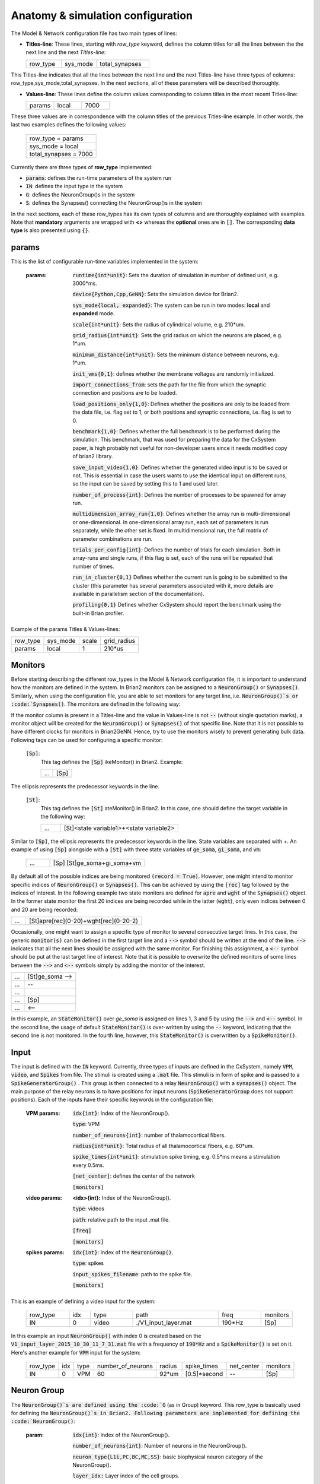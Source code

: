 ﻿.. _config_file:

Anatomy & simulation configuration
==================================

The Model & Network configuration file has two main types of lines:

* **Titles-line**: These lines, starting with *row_type* keyword, defines the column titles for all the lines between the the next line and the next *Titles-line*:


  .. csv-table::
     :widths: 10, 10, 15
     
     row_type,sys_mode,total_synapses




This Titles-line indicates that all the lines between the next line and the next Titles-line have three types of columns:  row_type,sys_mode,\
total_synapses. In the next sections, all of these parameters will be described thoroughly. 

* **Values-line**: These lines define the column values corresponding to column titles in the most recent Titles-line:

  .. csv-table::
     :widths: 5, 5, 5

     params,local,7000
  

These three values are in correspondence with the column titles of the previous Titles-line example. In other words, the last two examples defines \
the following values:

  .. csv-table::

	row_type = params
	sys_mode = local
	total_synapses = 7000

Currently there are three types of **row_type** implemented: 

* :code:`params`: defines the run-time parameters of the system run 
* :code:`IN`: defines the input type in the system
* :code:`G`: defines the NeuronGroup()s in the system
* :code:`S`: defines the Synapses() connecting the NeuronGroup()s in the system

In the next sections, each of these row_types has its own types of columns and are thoroughly explained with examples. Note that **mandatory** \
arguments are wrapped with **<>** whereas the **optional** ones are in :code:`[]`. The corresponding **data type** is also presented using :code:`{}`.

params
-------

This is the list of configurable run-time variables implemented in the system:

	:params:  :code:`runtime{int*unit}`: Sets the duration of simulation in number of defined unit, e.g. 3000*ms.

		:code:`device{Python,Cpp,GeNN}`: Sets the simulation device for Brian2.

		:code:`sys_mode{local, expanded}`: The system can be run in two modes: **local** and **expanded** mode.

		:code:`scale{int*unit}`: Sets the radius of cylindrical volume, e.g. 210*um.

		:code:`grid_radius{int*unit}`: Sets the grid radius on which the neurons are placed, e.g. 1*um.

		:code:`minimum_distance{int*unit}`: Sets the minimum distance between neurons, e.g. 1*um.

		:code:`init_vms{0,1}`: defines whether the membrane voltages are randomly initialized.

		:code:`import_connections_from`: sets the path for the file from which the synaptic connection and positions are to be loaded.

		:code:`load_positions_only{1,0}`: Defines whether the positions are only to be loaded from the data file, i.e. flag set to 1, or both positions and synaptic connections, i.e. flag is set to 0.

		:code:`benchmark{1,0}`: Defines whether the full benchmark is to be performed during the simulation. This benchmark, that was used for preparing the data for the CxSystem paper, is high probably not useful for non-developer users since it needs modified copy of brian2 library.

		:code:`save_input_video{1,0}`: Defines whether the generated video input is to be saved or not. This is essential in case the users wants to use the identical input on different runs, so the input can be saved by setting this to 1 and used later.

		:code:`number_of_process{int}`: Defines the number of processes to be spawned for array run.

		:code:`multidimension_array_run{1,0}`: Defines whether the array run is multi-dimensional or one-dimensional. In one-dimensional array run, each set of parameters is run separately, while the other set is fixed. In multidimensional run, the full matrix of parameter combinations are run.

		:code:`trials_per_config{int}`: Defines the number of trials for each simulation. Both in array-runs and single runs, if this flag is set, each of the runs will be repeated that number of times.

		:code:`run_in_cluster{0,1}` Defines whether the current run is going to be submitted to the cluster (this parameter has several parameters associated with it, more details are available in parallelism section of the documentation).

		:code:`profiling{0,1}` Defines whether CxSystem should report the benchmark using the built-in Brian profiler.


Example of the params Titles & Values-lines: 

.. csv-table::

   row_type,sys_mode,scale, grid_radius
   params,local,1,210*us


	
Monitors
---------

Before starting describing the different row_types in the Model & Network configuration file, it is important to understand how the monitors are defined in the system. In Brian2 monitors can be assigned to a :code:`NeuronGroup()` or :code:`Synapses()`. Similarly, when using the configuration file, you are able to set monitors for any target line, i.e. :code:`NeuronGroup()`s or :code:`Synapses()`. The monitors are defined in the following way:

If the monitor column is present in a Titles-line and the value in Values-line is not :code:`--` (without single quotation marks), a monitor object will be created for the :code:`NeuronGroup()` or :code:`Synapses()` of that specific line. Note that it is not possible to have different clocks for monitors in Brian2GeNN. Hence, try to use the monitors wisely to prevent generating bulk data. Following tags can be used for configuring a specific monitor:

 :code:`[Sp]`:
  This tag defines the :code:`[Sp]` ikeMonitor() in Brian2. Example:

  
  .. csv-table::

     ...,[Sp]

The ellipsis represents the predecessor keywords in the line.

 :code:`[St]`:
  This tag defines the :code:`[St]` ateMonitor() in Brian2. In this case, one should define the target variable in the following way: 


  .. csv-table::
     :widths: 5, 30
     
     ...,[St]<state variable1>+<state variable2>


Similar to :code:`[Sp]`, the ellipsis represents the predecessor keywords in the line. State variables are separated with *+*. An example of using :code:`[Sp]` \
alongside with a :code:`[St]` with three state variables of :code:`ge_soma`, :code:`gi_soma`, and :code:`vm`:

  .. csv-table::
     :widths: 5,20

     ..., [Sp] [St]ge_soma+gi_soma+vm 


By default all of the possible indices are being monitored :code:`(record = True)`. However, one might intend to monitor specific indices of \
:code:`NeuronGroup()` or :code:`Synapses()`. This can be achieved by using the :code:`[rec]` tag followed by the indices of interest. In the following example two state \
monitors are defined for :code:`apre` and :code:`wght` of the :code:`Synapses()` object. In the former state monitor the first 20 indices are being recorded while \
in the latter (:code:`wght`), only even indices between 0 and 20 are being recorded:



.. csv-table::
   :widths: 5, 40

   ..., [St]apre[rec](0-20)+wght[rec](0-20-2)



Occasionally, one might want to assign a specific type of monitor to several consecutive target lines. In this case, the generic :code:`monitor(s)` can be \
defined in the first target line and a :code:`-->` symbol should be written at the end of the line. :code:`-->` indicates that all the next lines should be \
assigned with the same monitor. For finishing this assignment, a :code:`<--` symbol should be put at the last target line of interest. Note that it is \
possible to overwrite the defined monitors of some lines between the :code:`-->` and :code:`<--` symbols simply by adding the monitor of the interest. 


.. csv-table::
   :widths: 5, 20
	    
   ...,[St]ge_soma -->
   ...,--
   ...,  
   ...,[Sp] 
   ..., <--

In this example, an :code:`StateMonitor()` over *ge_soma* is assigned on lines 1, 3 and 5 by using the :code:`-->` and :code:`<--` symbol. In the second line, \
the usage of default :code:`StateMonitor()` is over-written by using the :code:`--` keyword, indicating that the second line is not monitored. In the fourth line, \
however, this :code:`StateMonitor()` is overwritten by a :code:`SpikeMonitor()`.




Input
------

The input is defined with the :code:`IN` keyword. Currently, three types of inputs are defined in the CxSystem, namely :code:`VPM`, \
:code:`video`, and :code:`Spikes` from file.  The stimuli is created using a :code:`.mat` file. This stimuli is in form of spike and is passed \
to a :code:`SpikeGeneratorGroup()` . This group is then connected to a relay :code:`NeuronGroup()` with a :code:`synapses()` object. \
The main purpose of the relay neurons is to have positions for input neurons (:code:`SpikeGeneratorGroup` does not support \
positions). Each of the inputs have their specific keywords in the configuration file:

	:VPM params: :code:`idx{int}`: Index of the NeuronGroup().

		:code:`type`: VPM

		:code:`number_of_neurons{int}`: number of thalamocortical fibers.

		:code:`radius{int*unit}`: Total radius of all thalamocortical fibers, e.g. 60*um.

		:code:`spike_times{int*unit}`: stimulation spike timing, e.g. 0.5*ms means a stimulation every 0.5ms.

		:code:`[net_center]`: defines the center of the network

		:code:`[monitors]`


	:video params: **<idx>{int}:** Index of the NeuronGroup().

		:code:`type`: videos

		:code:`path`: relative path to the input .mat file.

		:code:`[freq]`

		:code:`[monitors]` 


	:spikes params: :code:`idx{int}`: Index of the :code:`NeuronGroup()`.

		:code:`type`: spikes

		:code:`input_spikes_filename`: path to the spike file.

		:code:`[monitors]`


This is an example of defining a video input for the system:

  .. csv-table::
     :widths: 10, 5, 10, 20, 10, 5

     row_type,idx,type,path,freq,monitors
     IN,0,video, ./V1_input_layer.mat ,190*Hz ,[Sp]

In this example an input :code:`NeuronGroup()` with index 0 is created based on the :code:`V1_input_layer_2015_10_30_11_7_31.mat` file with a frequency of :code:`190*Hz` and a :code:`SpikeMonitor()` is set on it.
Here's another example for :code:`VPM` input for the system:

  .. csv-table::
     :widths: 10, 5, 5, 10, 5, 10, 10, 10 

	row_type,idx,type,number_of_neurons,radius,spike_times,net_center,monitors
	IN,0, VPM,60,92*um,[0.5]*second, -- ,[Sp]



Neuron Group
------------

The :code:`NeuronGroup()`s are defined using the :code:`G` (as in Group) keyword. This row_type is basically used for defining the :code:`NeuronGroup()`s in Brian2. Following parameters are implemented for defining the :code:`NeuronGroup()`: 

	:param: :code:`idx{int}`: Index of the NeuronGroup().

		:code:`number_of_neurons{int}`: Number of neurons in the NeuronGroup(). 

		:code:`neuron_type{L1i,PC,BC,MC,SS}`: basic biophysical neuron category of the NeuronGroup().

		:code:`layer_idx:` Layer index of the cell groups. 

		:code:`[threshold]`: threshold value for the neurons in the NeuronGroup(). 

		:code:`[reset]`: reset value for the neurons in the NeuronGroup().

 		:code:`[refractory]`: refractory time for the neurons in the NeuronGroup().

 		:code:`[net_center]`: center location of the NeuronGroup().

 		:code:`[monitors]`: monitors of the NeuronGroup().

Examples
~~~~~~~~~

In this section, some of the above-mentioned parameters are clarified. 

:code:`idx`:

The index of the :code:`NeuronGroup()` s are important for creating the synaptic connections between them. As it will be described in the synaptic definitions, creating a synaptic connections needs a presynaptic and postsynaptic group index that should be used directly from this index value.   

:code:`neuron_type`:

The :code:`neuron_type` is the category of the cells of the group, which is one of the following groups:

 .. csv-table::
    :widths: 2, 5


	     type ,Cell  Category         
	     SS  , spiny stellate         
	     PC  , Pyramidal              
	     BC  , Basket                 
	     MC  , Martinotti             
	     L1i , Layer 1 inhibitory     


The :code:`layer index` argument defines the layer in which the :code:`NeuronGroup()` is located. Except for PC cells, all types of neurons are defined as a soma-only neuron, hence their layer is an integer. In case of layer 2/3 using 2 is sufficient. For instance the following example defines a group of 46 SS neurons in layer 2/3: 

 .. csv-table::
    :widths: 10, 5, 10, 10, 10

	row_type,idx,number_of_neurons,neuron_type,layer_idx
	G,1,46,SS,2

Currently PC cells are the only multi-compartmental neurons that could possibly cover more than one layer. In this case, the layer index should be defined as a list where the first element defines the soma location and the second element defines the farthest apical dendrite compartment. In the following example, a PC group of 55 neurons is defined in which the basal dendrites, soma and proximal apical dendrite is located in layer 6 and the apical dendrites covers layer 5 to 2: 

 .. csv-table::
    :widths: 10, 5, 10, 10, 10

	row_type,idx,number_of_neurons,neuron_type,layer_idx
	G,2,55,PC,[6->2]


The compartment formation is then as follows: 

 .. csv-table::
    :widths: 2, 5


	     Layer,Compartment  
	     2/3, Apical dendrite[3]
	     4 , Apical dendrite[2]
	     5 , Apical dendrite[1]
	     6 ,Apical dendrite[0]
	     6 ,        Soma   
	     6 , Basal dendrite   


:code:`[threshold]`, :code:`[reset]` and :code:`[refractory]`:

By default following values are assigned to threshold, reset and refractory of any :code:`NeuronGroup()`: 

- *threshold*: :code:`vm>Vcut`
- *reset*: :code:`vm=V_res`
- *refractory*: :code:`4 * ms`

Any of these variables could be overwritten by using the keyword arguments *threshold*, reset and *refractory*: 

 .. csv-table::
    :widths: 10, 5, 10, 10, 10, 10

	row_type,idx,number_of_neurons,neuron_type,layer_idx,refractory
	G,2,75,BC,2,6*ms 


:code:`[net_center]`:

The center of a :code:`NeuronGroup()` can be defined with the net-center tag in the *Titles-line* and corresponding center position in the *Value line*.  If not defined, the center will be the default value of :code:`0+0j`. The following example creates a :code:`NeuronGroup()` consist of 75 BC neurons located in :code:`5+0j`, with a spike monitors assigned to it: 

 .. csv-table::
    :widths: 10, 5, 10, 10, 10, 10, 10

	row_type,idx,number_of_neurons,neuron_type,layer_idx,net_center,monitors
	G,2,75,BC,2,5+0j,[Sp]

Synapses
--------

S keyword (as in Synapses)  defines the Brian2 Synapses() object.  Following parameters are implemented for defining the Synapses():


	:param: :code:`receptor{ge,gi}` 

		:code:`pre_syn_idx{int}`

		:code:`post_syn_idx{int}` 

		:code:`syn_type{Fixed,STDP}`

		:code:`[p]{float<=1}`: probability

		:code:`[n]{int}`: number of synapses per connection

		:code:`[load_connection]{0,1}`: determines whether this synaptic connection should be loaded from the file.

		:code:`[save_connection]{0,1}`: determines whether this synaptic connection should be saved to the connection file.

		:code:`[monitors]`


 

where the :code:`receptor` defines the receptor type, i.e. ge for excitatory and gi for inhibitory connections, \
*<presynaptic group index>* and *<postsynaptic group index>* defines the index of the presynaptic and postsynaptic group \
respectively. These indices should be determined using the *indexing tag* in the :code:`NeuronGroup()`s lines. The next \
field defines the type of the synapse. Currently there are three types of :code:`Synapses()` implemented: Fixed, STDP, STDP_with_scaling and STP.

Examples
~~~~~~~~

The following example defines a excitatory STDP synaptic connection between :code:`NeuronGroup()`s with
\indices of 2 and 4, in which the :code:`ge` is the receptor:

 .. csv-table::
    :widths: 10, 5, 10, 10, 10

	row_type,receptor,pre_syn_idx,post_syn_idx,syn_type
	S,ge,2,4,STDP 

In case the postsynaptic group is multi-compartmental, the target compartment should be defined using the :code:`[C]` tag. Let us review this concept with an example: 

 .. csv-table::
    :widths: 10, 5, 10, 10, 10

	row_type,idx,number_of_neurons,neuron_type,layer_idx
	G,0,46,SS,4
	G,1,50,PC,[4->1]
	row_type,receptor,pre_syn_idx,post_syn_idx,syn_type
	S,ge,0,1[C]1,STDP

Clearly :code:`NeuronGroup()` 0 is group of 46 :code:`SS` cells and :code:`NeuronGroup()` 1 is a group of 50 :code:`PC` cells. The latter is multi-compartmental with a layer index of :code:`[4,1]`. Hence the compartments formation are as follows: 



 .. csv-table::
    :widths: 5, 10, 5

    Comp. Index, Compartment type,   Layer
    2 ,          Apical dendrite[2], 1
    1 ,          Apical dendrite[1], 2/3
    0 ,          Apical dendrite[0], 4
    0,           Soma, 4
    0, Basal dendrite, 4


The :code:`synapses()` object is targeting the 1st compartment of the :code:`PC` cells, i.e.  Apical dendrite[1]. Consider the following example in which the target is the compartment number 0 in the target :code:`NeuronGroup()`:


 .. csv-table::
    :widths: 5, 5, 5, 5, 5


	row_type,receptor,pre_syn_idx,post_syn_idx,syn_type
	S,ge,0,1[C]0bsa,STDP


As you can see, the compartment :code:`[C]0` is followed by three characters *bsa*. This indicates that the among the three sub-compartments inside the compartment number 0, i.e. Basal dendrite, Soma and Apical dendrite[0], letters of b,s and a are being targeted. Regardless of the layer, the indices of these three compartments are always as (case insensitive):

 .. csv-table::
    :widths: 5, 5
	  
	     Comp. Index,  Compartment  type
	     a ,Apical dendrite[0]
	     s ,      Soma    
	     b , Basal dendrite 

So for instance, in case an inhibitory connection tends to target the soma only, the synaptic definition should be changed to:


 .. csv-table::
    :widths: 5, 5, 5, 5, 5


	row_type,receptor,pre_syn_idx,post_syn_idx,syn_type
	S,ge,0,1[C]0s,STDP


If both basal dendrite and apical dendrite[0] was being targeted, the syntax should change to: 


 .. csv-table::
    :widths: 5, 5, 5, 5, 5

	row_type,receptor,pre_syn_idx,post_syn_idx,syn_type
	S,ge,0,1[C]0ba,STDP

By default the probability of the synaptic connections are determined based on the distance between the neurons, which depends on sparseness and ilam (space constant lambda) variables in the physiology configuration file. In case the maximum probability of the connection should be overwritten, :code:`[p]` tag can be used. In the following example the maximum probability of the connection is overwritten as 0.06 (6%): 

 .. csv-table::
    :widths: 5, 5, 5, 5, 5, 5

	row_type,receptor,pre_syn_idx,post_syn_idx,syn_type,p
	S,ge,0,1[C]0ba,STDP,0.06

By default there are only one synapse for each connection between neurons. This can also be overwritten to another integer value by using the :code:`[n]` tag. So, for having a probability of 6% and 3 synapses per connection between two neurons: 

 .. csv-table::
    :widths: 5, 5, 5, 5, 5, 5, 5

	row_type,receptor,pre_syn_idx,post_syn_idx,syn_type,p,n
	S,ge,0,1[C]0ba,STDP,0.06,3 

